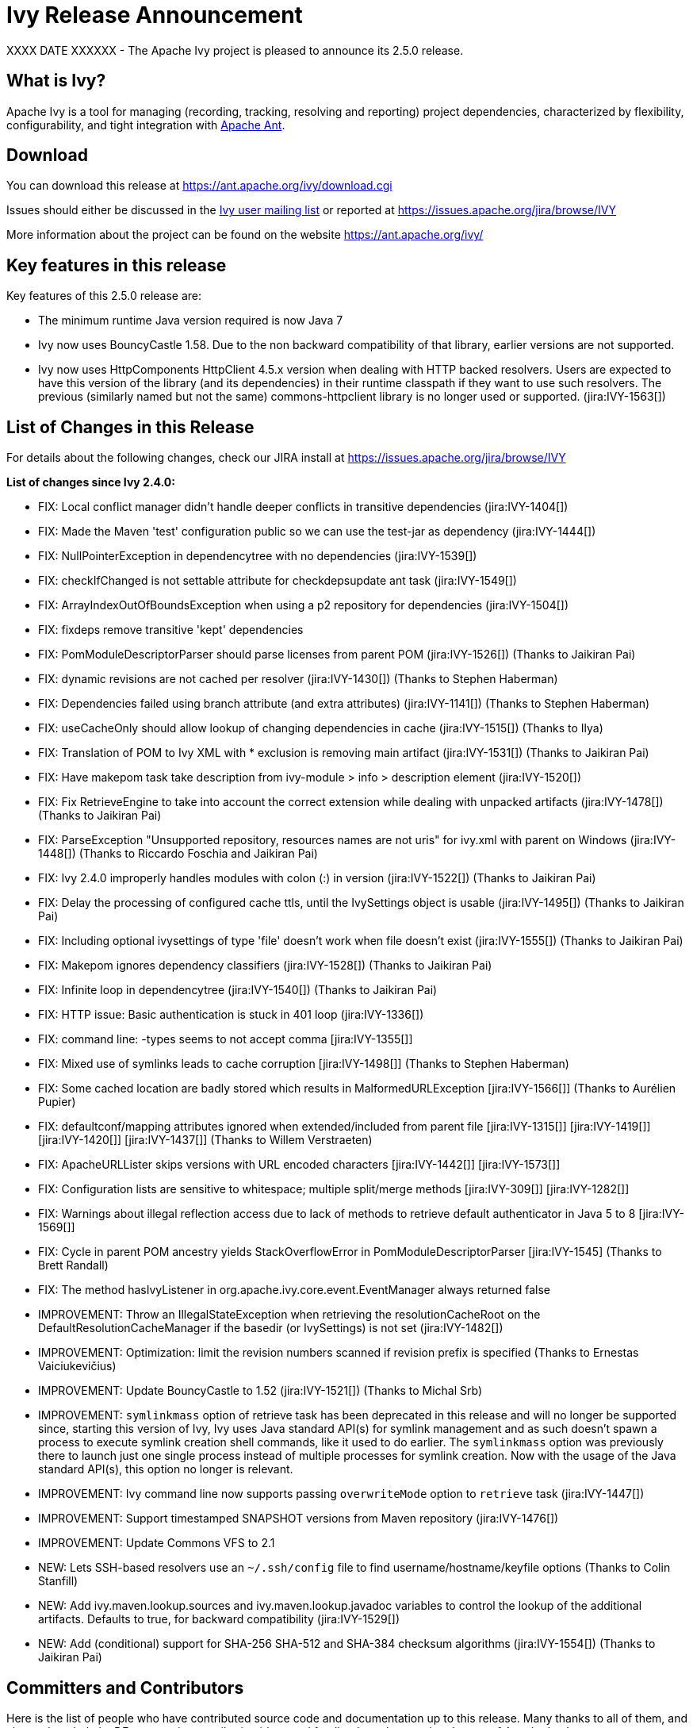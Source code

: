 ////
   Licensed to the Apache Software Foundation (ASF) under one
   or more contributor license agreements.  See the NOTICE file
   distributed with this work for additional information
   regarding copyright ownership.  The ASF licenses this file
   to you under the Apache License, Version 2.0 (the
   "License"); you may not use this file except in compliance
   with the License.  You may obtain a copy of the License at

     http://www.apache.org/licenses/LICENSE-2.0

   Unless required by applicable law or agreed to in writing,
   software distributed under the License is distributed on an
   "AS IS" BASIS, WITHOUT WARRANTIES OR CONDITIONS OF ANY
   KIND, either express or implied.  See the License for the
   specific language governing permissions and limitations
   under the License.
////

= Ivy Release Announcement

XXXX DATE XXXXXX - The Apache Ivy project is pleased to announce its 2.5.0 release.

== What is Ivy?
Apache Ivy is a tool for managing (recording, tracking, resolving and reporting) project dependencies, characterized by flexibility,
configurability, and tight integration with link:https://ant.apache.org/[Apache Ant].

== Download
You can download this release at link:https://ant.apache.org/ivy/download.cgi[]

Issues should either be discussed in the link:https://ant.apache.org/ivy/mailing-lists.html[Ivy user mailing list] or reported at link:https://issues.apache.org/jira/browse/IVY[]

More information about the project can be found on the website link:https://ant.apache.org/ivy/[]

== Key features in this release

Key features of this 2.5.0 release are:

    * The minimum runtime Java version required is now Java 7
    * Ivy now uses BouncyCastle 1.58. Due to the non backward compatibility of that library, earlier versions are not supported.
    * Ivy now uses HttpComponents HttpClient 4.5.x version when dealing with HTTP backed resolvers. Users are expected to have this version of the library (and its dependencies) in their runtime classpath if they want to use such resolvers. The previous (similarly named but not the same) commons-httpclient library is no longer used or supported. (jira:IVY-1563[])


== List of Changes in this Release

For details about the following changes, check our JIRA install at link:https://issues.apache.org/jira/browse/IVY[]

*List of changes since Ivy 2.4.0:*

- FIX: Local conflict manager didn't handle deeper conflicts in transitive dependencies (jira:IVY-1404[])
- FIX: Made the Maven 'test' configuration public so we can use the test-jar as dependency (jira:IVY-1444[])
- FIX: NullPointerException in dependencytree with no dependencies (jira:IVY-1539[])
- FIX: checkIfChanged is not settable attribute for checkdepsupdate ant task (jira:IVY-1549[])
- FIX: ArrayIndexOutOfBoundsException when using a p2 repository for dependencies (jira:IVY-1504[])
- FIX: fixdeps remove transitive 'kept' dependencies
- FIX: PomModuleDescriptorParser should parse licenses from parent POM (jira:IVY-1526[]) (Thanks to Jaikiran Pai)
- FIX: dynamic revisions are not cached per resolver (jira:IVY-1430[]) (Thanks to Stephen Haberman)
- FIX: Dependencies failed using branch attribute (and extra attributes) (jira:IVY-1141[]) (Thanks to Stephen Haberman)
- FIX: useCacheOnly should allow lookup of changing dependencies in cache (jira:IVY-1515[]) (Thanks to Ilya)
- FIX: Translation of POM to Ivy XML with * exclusion is removing main artifact (jira:IVY-1531[]) (Thanks to Jaikiran Pai)
- FIX: Have makepom task take description from ivy-module > info > description element (jira:IVY-1520[])
- FIX: Fix RetrieveEngine to take into account the correct extension while dealing with unpacked artifacts (jira:IVY-1478[]) (Thanks to Jaikiran Pai)
- FIX: ParseException "Unsupported repository, resources names are not uris" for ivy.xml with parent on Windows (jira:IVY-1448[]) (Thanks to Riccardo Foschia and Jaikiran Pai)
- FIX: Ivy 2.4.0 improperly handles modules with colon (:) in version (jira:IVY-1522[]) (Thanks to Jaikiran Pai)
- FIX: Delay the processing of configured cache ttls, until the IvySettings object is usable (jira:IVY-1495[]) (Thanks to Jaikiran Pai)
- FIX: Including optional ivysettings of type 'file' doesn't work when file doesn't exist (jira:IVY-1555[]) (Thanks to Jaikiran Pai)
- FIX: Makepom ignores dependency classifiers (jira:IVY-1528[]) (Thanks to Jaikiran Pai)
- FIX: Infinite loop in dependencytree (jira:IVY-1540[]) (Thanks to Jaikiran Pai)
- FIX: HTTP issue: Basic authentication is stuck in 401 loop (jira:IVY-1336[])
- FIX: command line: -types seems to not accept comma [jira:IVY-1355[]]
- FIX: Mixed use of symlinks leads to cache corruption [jira:IVY-1498[]] (Thanks to Stephen Haberman)
- FIX: Some cached location are badly stored which results in MalformedURLException [jira:IVY-1566[]] (Thanks to Aur&#233;lien Pupier)
- FIX: defaultconf/mapping attributes ignored when extended/included from parent file [jira:IVY-1315[]] [jira:IVY-1419[]] [jira:IVY-1420[]] [jira:IVY-1437[]] (Thanks to Willem Verstraeten)
- FIX: ApacheURLLister skips versions with URL encoded characters [jira:IVY-1442[]] [jira:IVY-1573[]]
- FIX: Configuration lists are sensitive to whitespace; multiple split/merge methods [jira:IVY-309[]] [jira:IVY-1282[]]
- FIX: Warnings about illegal reflection access due to lack of methods to retrieve default authenticator in Java 5 to 8 [jira:IVY-1569[]]
- FIX: Cycle in parent POM ancestry yields StackOverflowError in PomModuleDescriptorParser [jira:IVY-1545] (Thanks to Brett Randall)
- FIX: The method hasIvyListener in org.apache.ivy.core.event.EventManager always returned false

- IMPROVEMENT: Throw an IllegalStateException when retrieving the resolutionCacheRoot on the DefaultResolutionCacheManager if the basedir (or IvySettings) is not set (jira:IVY-1482[])
- IMPROVEMENT: Optimization: limit the revision numbers scanned if revision prefix is specified (Thanks to Ernestas Vaiciukevi&#269;ius)
- IMPROVEMENT: Update BouncyCastle to 1.52 (jira:IVY-1521[]) (Thanks to Michal Srb)
- IMPROVEMENT: `symlinkmass` option of retrieve task has been deprecated in this release and will no longer be supported since, starting this version of Ivy, Ivy uses Java standard API(s) for symlink management and as such doesn't spawn a process to execute symlink creation shell commands, like it used to do earlier. The `symlinkmass` option was previously there to launch just one single process instead of multiple processes for symlink creation. Now with the usage of the Java standard API(s), this option no longer is relevant.
- IMPROVEMENT: Ivy command line now supports passing `overwriteMode` option to `retrieve` task (jira:IVY-1447[])
- IMPROVEMENT: Support timestamped SNAPSHOT versions from Maven repository (jira:IVY-1476[])
- IMPROVEMENT: Update Commons VFS to 2.1

- NEW: Lets SSH-based resolvers use an `~/.ssh/config` file to find username/hostname/keyfile options (Thanks to Colin Stanfill)
- NEW: Add ivy.maven.lookup.sources and ivy.maven.lookup.javadoc variables to control the lookup of the additional artifacts. Defaults to true, for backward compatibility (jira:IVY-1529[])
- NEW: Add (conditional) support for SHA-256 SHA-512 and SHA-384 checksum algorithms (jira:IVY-1554[]) (Thanks to Jaikiran Pai)


////
 Samples :
- NEW: bla bla bla (jira:IVY-1234[]) (Thanks to Jane Doe)
- IMPROVEMENT: bla bla bla (jira:IVY-1234[]) (Thanks to Jane Doe)
- FIX: bla bla bla (jira:IVY-1234[]) (Thanks to Jane Doe)
- DOCUMENTATION: bla bla bla (jira:IVY-1234[]) (Thanks to Jane Doe)
////

== Committers and Contributors

Here is the list of people who have contributed source code and documentation up to this release. Many thanks to all of them, and also to the whole IvyDE community contributing ideas and feedback, and promoting the use of Apache Ivy !

*Committers:*

* Matt Benson
* Jean-Louis Boudart
* Maarten Coene
* Charles Duffy
* Gintautas Grigelionis
* Xavier Hanin
* Nicolas Lalev&#233;e
* Jaikiran Pai
* Jon Schneider
* Gilles Scokart

*Contributors:*

* Ingo Adler
* alex322
* Mathieu Anquetin
* Andreas Axelsson
* St&#233;phane Bailliez
* Karl Baum
* Andrew Bernhagen
* Mikkel Bjerg
* Per Arnold Blaasmo
* Jeffrey Blattman
* Jasper Blues
* Jim Bonanno
* Joseph Boyd
* Dave Brosius
* Matthieu Brouillard
* Carlton Brown
* Mirko Bulovic
* Ed Burcher
* Jamie Burns
* Wei Chen
* Chris Chilvers
* Kristian Cibulskis
* Andrea Bernardo Ciddio
* Archie Cobbs
* Flavio Coutinho da Costa
* Stefan De Boey
* Mykhailo Delegan
* Charles Duffy
* Martin Eigenbrodt
* Stephen Evanchik
* Robin Fernandes
* Gregory Fernandez
* Danno Ferrin
* Riccardo Foschia
* Benjamin Francisoud
* Wolfgang Frank
* Jacob Grydholt Jensen
* John Gibson
* Mitch Gitman
* Evgeny Goldin
* Scott Goldstein
* Stephen Haberman
* Aaron Hachez
* Ben Hale
* Peter Hayes
* Scott Hebert
* Payam Hekmat
* Tobias Himstedt
* Achim Huegen
* Pierre H&#228;gnestrand
* Ilya
* Matt Inger
* Anders Jacobsson
* Anders Janmyr
* Steve Jones
* Christer Jonsson
* Michael Kebe
* Matthias Kilian
* Alexey Kiselev
* Gregory Kisling
* Stepan Koltsov
* Heschi Kreinick
* Sebastian Krueger
* Thomas Kurpick
* Costin Leau
* Tat Leung
* Antoine Levy-Lambert
* Tony Likhite
* Andrey Lomakin
* William Lyvers
* Sakari Maaranen
* Jan Materne
* Markus M. May
* Abel Muino
* J. Lewis Muir
* Stephen Nesbitt
* Joshua Nichols
* Bernard Niset
* Ales Nosek
* David Maplesden
* Glen Marchesani
* Phil Messenger
* Steve Miller
* Mathias Muller
* Randy Nott
* Peter Oxenham
* Douglas Palmer
* Jesper Pedersen
* Emmanuel Pellereau
* Carsten Pfeiffer
* Yanus Poluektovich
* Roshan Punnoose
* Aur&#233;lien Pupier
* Jean-Baptiste Quenot
* Carl Quinn
* Damon Rand
* Geoff Reedy
* Torkild U. Resheim
* Christian Riege
* Frederic Riviere
* Jens Rohloff
* Andreas Sahlbach
* Brian Sanders
* Adrian Sandor
* Michael Scheetz
* Ben Schmidt
* Ruslan Shevchenko
* John Shields
* Nihal Sinha
* Gene Smith
* Michal Srb
* Colin Stanfill
* Simon Steiner
* Johan Stuyts
* John Tinetti
* Erwin Tratar
* Jason Trump
* David Turner
* Ernestas Vaiciukevi&#269;ius
* Tjeerd Verhagen
* Willem Verstraeten
* Richard Vowles
* Sven Walter
* Zhong Wang
* James P. White
* Tom Widmer
* John Williams
* Chris Wood
* Patrick Woodworth
* Jaroslaw Wypychowski
* Sven Zethelius
* Aleksey Zhukov
